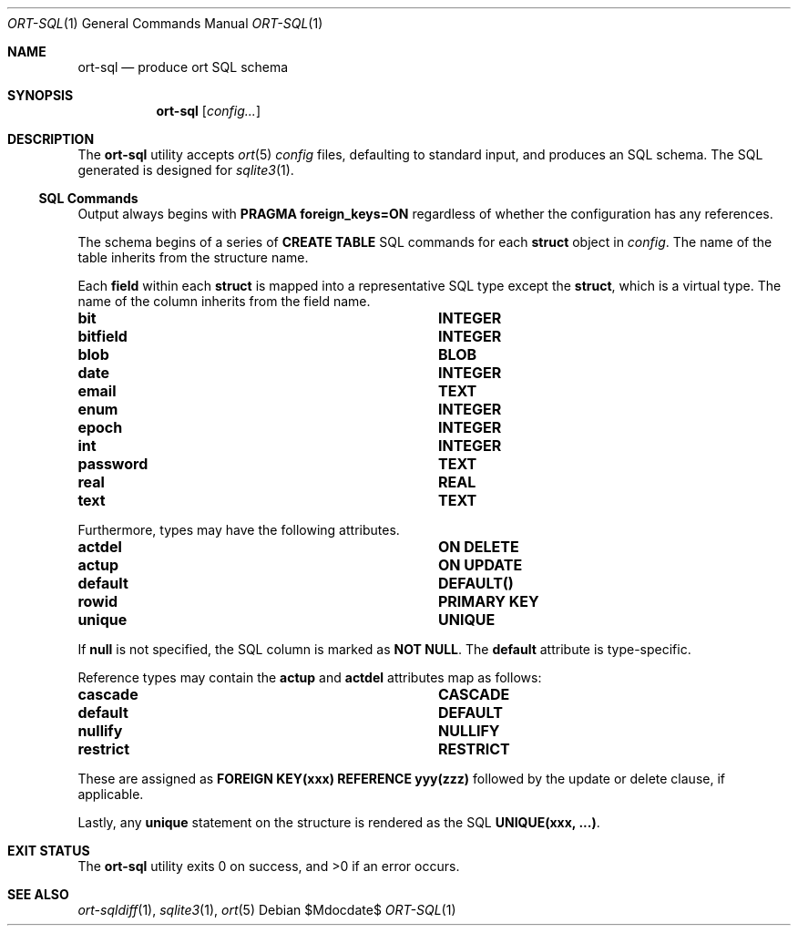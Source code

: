 .\"	$OpenBSD$
.\"
.\" Copyright (c) 2017--2019 Kristaps Dzonsons <kristaps@bsd.lv>
.\"
.\" Permission to use, copy, modify, and distribute this software for any
.\" purpose with or without fee is hereby granted, provided that the above
.\" copyright notice and this permission notice appear in all copies.
.\"
.\" THE SOFTWARE IS PROVIDED "AS IS" AND THE AUTHOR DISCLAIMS ALL WARRANTIES
.\" WITH REGARD TO THIS SOFTWARE INCLUDING ALL IMPLIED WARRANTIES OF
.\" MERCHANTABILITY AND FITNESS. IN NO EVENT SHALL THE AUTHOR BE LIABLE FOR
.\" ANY SPECIAL, DIRECT, INDIRECT, OR CONSEQUENTIAL DAMAGES OR ANY DAMAGES
.\" WHATSOEVER RESULTING FROM LOSS OF USE, DATA OR PROFITS, WHETHER IN AN
.\" ACTION OF CONTRACT, NEGLIGENCE OR OTHER TORTIOUS ACTION, ARISING OUT OF
.\" OR IN CONNECTION WITH THE USE OR PERFORMANCE OF THIS SOFTWARE.
.\"
.Dd $Mdocdate$
.Dt ORT-SQL 1
.Os
.Sh NAME
.Nm ort-sql
.Nd produce ort SQL schema
.Sh SYNOPSIS
.Nm ort-sql
.Op Ar config...
.Sh DESCRIPTION
The
.Nm
utility accepts
.Xr ort 5
.Ar config
files, defaulting to standard input,
and produces an SQL schema.
The SQL generated is designed for
.Xr sqlite3 1 .
.Ss SQL Commands
Output always begins with
.Cm PRAGMA foreign_keys=ON
regardless of whether the configuration has any references.
.Pp
The schema begins of a series of
.Cm CREATE TABLE
SQL commands for each
.Cm struct
object in
.Ar config .
The name of the table inherits from the structure name.
.Pp
Each
.Cm field
within each
.Cm struct
is mapped into a representative SQL type except the
.Cm struct ,
which is a virtual type.
The name of the column inherits from the field name.
.Bl -column "ort type" "SQL type"
.It Cm bit Ta Cm INTEGER
.It Cm bitfield Ta Cm INTEGER
.It Cm blob Ta Cm BLOB
.It Cm date Ta Cm INTEGER
.It Cm email Ta Cm TEXT
.It Cm enum Ta Cm INTEGER
.It Cm epoch Ta Cm INTEGER
.It Cm int Ta Cm INTEGER
.It Cm password Ta Cm TEXT
.It Cm real Ta Cm REAL
.It Cm text Ta Cm TEXT
.El
.Pp
Furthermore, types may have the following attributes.
.Bl -column "ort type" "SQL type"
.It Cm actdel Ta Cm ON DELETE
.It Cm actup Ta Cm ON UPDATE
.It Cm default Ta Cm DEFAULT()
.It Cm rowid Ta Cm PRIMARY KEY
.It Cm unique Ta Cm UNIQUE
.El
.Pp
If
.Cm null
is not specified, the SQL column is marked as
.Cm NOT NULL .
The
.Cm default
attribute is type-specific.
.Pp
Reference types may contain the
.Cm actup
and
.Cm actdel
attributes map as follows:
.Bl -column "ort type" "SQL type"
.It Cm cascade Ta Cm CASCADE
.It Cm default Ta Cm DEFAULT
.It Cm nullify Ta Cm NULLIFY
.It Cm restrict Ta Cm RESTRICT
.El
.Pp
These are assigned as
.Cm FOREIGN KEY(xxx) REFERENCE yyy(zzz)
followed by the update or delete clause, if applicable.
.Pp
Lastly, any
.Cm unique
statement on the structure is rendered as the SQL
.Cm UNIQUE(xxx, ...) .
.\" The following requests should be uncommented and used where appropriate.
.\" .Sh CONTEXT
.\" For section 9 functions only.
.\" .Sh RETURN VALUES
.\" For sections 2, 3, and 9 function return values only.
.\" .Sh ENVIRONMENT
.\" For sections 1, 6, 7, and 8 only.
.\" .Sh FILES
.Sh EXIT STATUS
.Ex -std
.\" .Sh EXAMPLES
.\" .Sh DIAGNOSTICS
.\" For sections 1, 4, 6, 7, 8, and 9 printf/stderr messages only.
.\" .Sh ERRORS
.\" For sections 2, 3, 4, and 9 errno settings only.
.Sh SEE ALSO
.Xr ort-sqldiff 1 ,
.Xr sqlite3 1 ,
.Xr ort 5
.\" .Sh STANDARDS
.\" .Sh HISTORY
.\" .Sh AUTHORS
.\" .Sh CAVEATS
.\" .Sh BUGS
